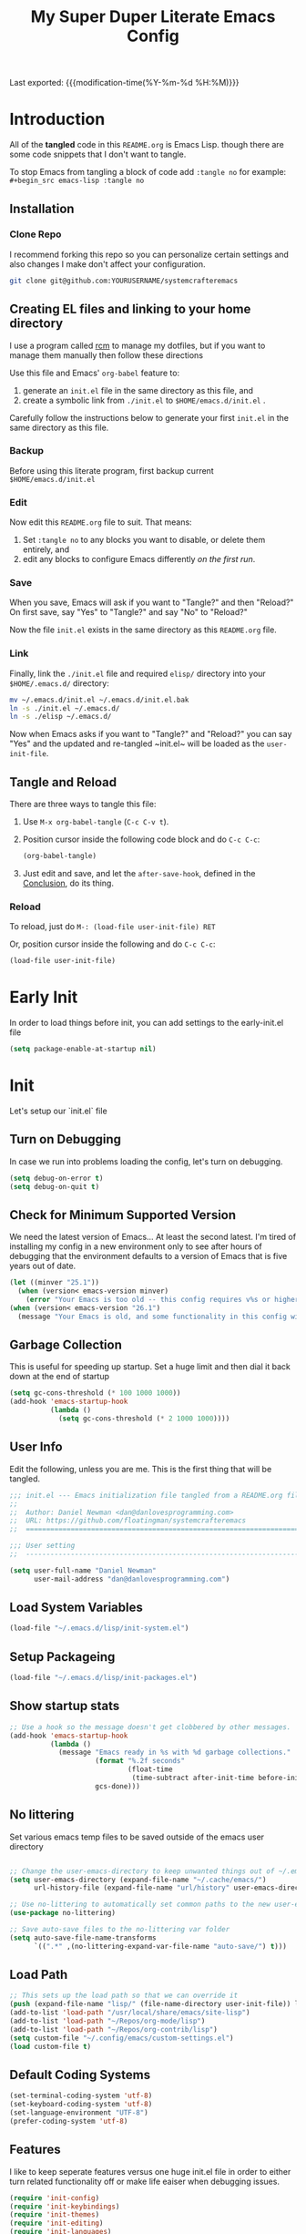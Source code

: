 #+TITLE: My Super Duper Literate Emacs Config
#+STARTUP: overview hidestars
#+PROPERTY: header-args :results silent  :mkdirp yes
#+OPTIONS: toc:nil h:4

Last exported: {{{modification-time(%Y-%m-%d %H:%M)}}}

#+TOC: headlines 4

* Introduction
:PROPERTIES:
:header-args: :tangle no
:END:

All of the *tangled* code in this ~README.org~ is Emacs Lisp. though there are some code snippets that I don't want to tangle.

To stop Emacs from tangling a block of code add ~:tangle no~ for example: ~#+begin_src emacs-lisp :tangle no~

** Installation
*** Clone Repo
I recommend forking this repo so you can personalize certain settings and also changes I make don't affect your configuration.

#+begin_src sh :tangle no
git clone git@github.com:YOURUSERNAME/systemcrafteremacs
#+end_src

** Creating EL files and linking to your home directory

I use a program called [[https://thoughtbot.com/blog/rcm-for-rc-files-in-dotfiles-repos][rcm]] to manage my dotfiles, but if you want to manage them manually then follow these directions

Use this file and Emacs' ~org-babel~ feature to:

1. generate an ~init.el~ file in the same directory as this file, and
2. create a symbolic link from ~./init.el~ to ~$HOME/emacs.d/init.el~ .

Carefully follow the instructions below to generate your first ~init.el~ in the same directory as this file.

*** Backup

Before using this literate program, first backup current ~$HOME/emacs.d/init.el~

*** Edit
Now edit this ~README.org~ file to suit. That means:

1. Set ~:tangle no~ to any blocks you want to disable, or delete them entirely, and
2. edit any blocks to configure Emacs differently /on the first run/.

*** Save

When you save, Emacs will ask if you want to "Tangle?" and then "Reload?" On first save, say "Yes" to "Tangle?" and say "No" to "Reload?"

Now the file ~init.el~ exists in the same directory as this ~README.org~ file.

*** Link

Finally, link the ~./init.el~ file and required ~elisp/~ directory into your ~$HOME/.emacs.d/~ directory:

#+begin_src bash :tangle no
  mv ~/.emacs.d/init.el ~/.emacs.d/init.el.bak
  ln -s ./init.el ~/.emacs.d/
  ln -s ./elisp ~/.emacs.d/
#+end_src

Now when Emacs asks if you want to "Tangle?" and "Reload?" you can say "Yes" and the updated and re-tangled  ~init.el~ will be loaded as the ~user-init-file~.

** Tangle and Reload

There are three ways to tangle this file:

1. Use ~M-x org-babel-tangle~ (~C-c C-v t~).

2. Position cursor inside the following code block and do ~C-c C-c~:

    #+begin_src emacs-lisp :tangle no
      (org-babel-tangle)
    #+end_src

3. Just edit and save, and let the ~after-save-hook~, defined in the [[#conclusion][Conclusion]], do its thing.

*** Reload

To reload, just do ~M-: (load-file user-init-file) RET~

Or, position cursor inside the following and do ~C-c C-c~:

#+begin_src emacs-lisp :tangle no
  (load-file user-init-file)
#+end_src

* Early Init
:PROPERTIES:
:header-args: :tangle early-init.el
:END:
In order to load things before init, you can add settings to the early-init.el file
#+begin_src emacs-lisp
  (setq package-enable-at-startup nil)
#+end_src
* Init
:PROPERTIES:
:header-args: :tangle init.el
:END:
Let's setup our `init.el` file
** Turn on Debugging
In case we run into problems loading the config, let's turn on debugging.
#+BEGIN_SRC emacs-lisp
  (setq debug-on-error t)
  (setq debug-on-quit t)
#+END_SRC
** Check for Minimum Supported Version
We need the latest version of Emacs... At least the second latest.
I'm tired of installing my config in a new environment only to see after hours of debugging that the environment defaults to a version of Emacs that is five years out of date.
#+BEGIN_SRC emacs-lisp
  (let ((minver "25.1"))
    (when (version< emacs-version minver)
      (error "Your Emacs is too old -- this config requires v%s or higher" minver)))
  (when (version< emacs-version "26.1")
    (message "Your Emacs is old, and some functionality in this config will be disabled. Please upgrade if possible."))
#+END_SRC
** Garbage Collection
This is useful for speeding up startup. Set a huge limit and then dial it back down at the end of startup
#+begin_src emacs-lisp
  (setq gc-cons-threshold (* 100 1000 1000))
  (add-hook 'emacs-startup-hook
            (lambda ()
              (setq gc-cons-threshold (* 2 1000 1000))))
#+end_src

** User Info
Edit the following, unless you are me. This is the first thing that will be tangled.

#+begin_src emacs-lisp
  ;;; init.el --- Emacs initialization file tangled from a README.org file
  ;;
  ;;  Author: Daniel Newman <dan@danlovesprogramming.com>
  ;;  URL: https://github.com/floatingman/systemcrafteremacs
  ;;  ============================================================================

  ;;; User setting
  ;;  ----------------------------------------------------------------------------

  (setq user-full-name "Daniel Newman"
        user-mail-address "dan@danlovesprogramming.com")
#+end_src
** Load System Variables
   #+BEGIN_SRC emacs-lisp
     (load-file "~/.emacs.d/lisp/init-system.el")
   #+END_SRC
** Setup Packageing
#+BEGIN_SRC emacs-lisp
  (load-file "~/.emacs.d/lisp/init-packages.el")
#+END_SRC

** Show startup stats
#+begin_src emacs-lisp
;; Use a hook so the message doesn't get clobbered by other messages.
(add-hook 'emacs-startup-hook
          (lambda ()
            (message "Emacs ready in %s with %d garbage collections."
                     (format "%.2f seconds"
                             (float-time
                              (time-subtract after-init-time before-init-time)))
                     gcs-done)))
#+end_src

** No littering
Set various emacs temp files to be saved outside of the emacs user directory
#+BEGIN_SRC emacs-lisp

  ;; Change the user-emacs-directory to keep unwanted things out of ~/.emacs.d
  (setq user-emacs-directory (expand-file-name "~/.cache/emacs/")
        url-history-file (expand-file-name "url/history" user-emacs-directory))

  ;; Use no-littering to automatically set common paths to the new user-emacs-directory
  (use-package no-littering)

  ;; Save auto-save files to the no-littering var folder
  (setq auto-save-file-name-transforms
        `((".*" ,(no-littering-expand-var-file-name "auto-save/") t)))
#+END_SRC

** Load Path
#+begin_src emacs-lisp
  ;; This sets up the load path so that we can override it
  (push (expand-file-name "lisp/" (file-name-directory user-init-file)) load-path)
  (add-to-list 'load-path "/usr/local/share/emacs/site-lisp")
  (add-to-list 'load-path "~/Repos/org-mode/lisp")
  (add-to-list 'load-path "~/Repos/org-contrib/lisp")
  (setq custom-file "~/.config/emacs/custom-settings.el")
  (load custom-file t)
#+end_src

** Default Coding Systems
#+begin_src emacs-lisp
  (set-terminal-coding-system 'utf-8)
  (set-keyboard-coding-system 'utf-8)
  (set-language-environment "UTF-8")
  (prefer-coding-system 'utf-8)
#+end_src

** Features

I like to keep seperate features versus one huge init.el file in order
to either turn related functionality off or make life eaiser when
debugging issues.

#+begin_src emacs-lisp
  (require 'init-config)
  (require 'init-keybindings)
  (require 'init-themes)
  (require 'init-editing)
  (require 'init-languages)
  (require 'init-completion)
  (require 'init-projects)
  (require 'init-shell)
  (require 'init-vc)
  (require 'init-dired)
  (require 'init-org)
  (require 'init-misc-packages)
#+end_src

** Turn off debugging
#+BEGIN_SRC emacs-lisp
  (setq debug-on-error nil)
  (setq debug-on-quit nil)
#+END_SRC
* System Info
:PROPERTIES:
:header-args: :tangle lisp/init-system.el
:END:
** System variables
#+begin_src emacs-lisp
(defvar my-laptop-p (equal (system-name) "sunstreaker"))
(defvar my-server-p (and (equal (system-name) "localhost") (equal user-login-name "dnewman")))
(defvar my-phone-p (not (null (getenv "ANDROID_ROOT")))
  "If non-nil, GNU Emacs is running on Termux.")
(when my-phone-p (setq gnutls-algorithm-priority "NORMAL:-VERS-TLS1.3"))
(global-auto-revert-mode)  ; simplifies syncing
#+end_src
** Provide init-system
#+begin_src emacs-lisp
(provide 'init-system)
#+end_src

* Package Mangagment
:PROPERTIES:
:header-args: :tangle lisp/init-packages.el
:END:
** Straight
Straight is a neat package manager that let's you install emacs libraries straight from git repos and it intergrates well with use-package
#+begin_src emacs-lisp
  (defvar bootstrap-version)
  (let ((bootstrap-file
         (expand-file-name "straight/repos/straight.el/bootstrap.el" user-emacs-directory))
        (bootstrap-version 5))
    (unless (file-exists-p bootstrap-file)
      (with-current-buffer
          (url-retrieve-synchronously
           "https://raw.githubusercontent.com/raxod502/straight.el/develop/install.el"
           'silent 'inhibit-cookies)
        (goto-char (point-max))
        (eval-print-last-sexp)))
    (load bootstrap-file nil 'nomessage))
#+end_src
** Use-package
Always install use-package, so we can install packages using it
#+begin_src emacs-lisp
  (straight-use-package 'use-package)
  (setq straight-use-package-by-default t)
#+end_src
** Provide init-packages
#+begin_src emacs-lisp
(provide 'init-packages)
#+end_src

* General Configuration
:PROPERTIES:
:header-args: :tangle lisp/init-config.el
:END:
** Temp files
#+begin_src emacs-lisp
(setq user-emacs-directory
      (expand-file-name "emacs/" (or (getenv "XDG_CACHE_HOME") "~/.cache/")))
#+end_src

** Save often
Disk space is cheap. Save lots.
#+BEGIN_SRC emacs-lisp
  (setq delete-old-versions -1)
  (setq version-control t)
  (setq vc-make-backup-files t)
#+END_SRC

** Whitespace
Display whitespace for different coding modes
#+begin_src emacs-lisp
(require 'whitespace)
(add-hook 'prog-mode-hook #'whitespace-mode)
(add-hook 'conf-mode-hook #'whitespace-mode)
#+end_src

** History
From http://www.wisdomandwonder.com/wp-content/uploads/2014/03/C3F.html:
#+BEGIN_SRC emacs-lisp
  (use-package savehist
    :config
    (setq savehist-additional-variables
          '(kill-ring
            mark-ring
            global-mark-ring
            search-ring
            regexp-search-ring
            extended-command-history))
    (savehist-mode 1))
#+END_SRC
** Save Place in File
When re-opening a file resume from the last place you were editing
#+BEGIN_SRC emacs-lisp
  (use-package saveplace
    :config (setq-default save-place t))
#+END_SRC
** Configuration Files
*** Helpers
Here are some functions that will take you to certain headings of an org-file
#+BEGIN_SRC emacs-lisp
  (defun dw/org-file-jump-to-heading (org-file heading-title)
    (interactive)
    (find-file (expand-file-name org-file))
    (goto-char (point-min))
    (search-forward (concat "* " heading-title))
    (org-overview)
    (org-reveal)
    (org-show-subtree)
    (forward-line))

  (defun dw/org-file-show-headings (org-file)
    (interactive)
    (find-file (expand-file-name org-file))
    (counsel-org-goto)
    (org-overview)
    (org-reveal)
    (org-show-subtree)
    (forward-line))
#+END_SRC

** Recent Files
#+BEGIN_SRC emacs-lisp
  (use-package recentf
    :config
    ;;(setq recentf-save-file (expand-file-name "~/.recentf"))
    (recentf-mode 1))
#+END_SRC
** Emacs Server
Starting Emacs with =--daemon= starts a server that emacsclient can attach to, however this doesn't apply a theme. This snippet solves that problem
#+BEGIN_SRC emacs-lisp
  (add-hook 'after-make-frame-functions
            (lambda (frame)
              (select-frame frame)
              (my-setup-color-theme)))
#+END_SRC
** General settings
#+BEGIN_SRC emacs-lisp
  (defvar my-todo "~/.emacs.d/README.org")

  (setq
   inhibit-startup-message t              ;no annoying starup screen
   require-final-newline t                ;auto add newline at the end of file
   column-number-mode t                   ;show the column number
   default-major-mode 'text-mode          ;use text mode per default
   mouse-yank-at-point t                  ;middle click with the mouse yanks at point
   history-length 250                     ;default is 30
   locale-coding-system 'utf-8            ;utf-8 is default
   tab-always-indent 'complete            ;try to complete before identing
   confirm-nonexistent-file-or-buffer nil ;don't ask to create a buffer
   vc-follow-symlinks t                   ;follow symlinks automatically
   recentf-max-saved-items 5000           ;save up to 5000 recent files
   eval-expression-print-length nil       ;do not truncate printed expressions
   eval-expression-print-level nil        ;print nested expressions
   kill-ring-max 5000                     ;truncate kill ring after 5000 entries
   mark-ring-max 5000                     ;truncate mark ring after 5000 entries
   mouse-wheel-scroll-amount '(1 ((shift) . 5) ((control))) ;make mouse scrolling smooth
   indicate-buffer-boundaries 'left       ;fringe markers (on the left side)
   enable-recursive-minibuffers t         ;whatever...
   show-paren-delay 0                     ;show the paren immediately
   load-prefer-newer t                    ;prefer newer .el instead of the .elc
   split-height-threshold 140             ;more readily split horziontally
   split-width-threshold 140              ;split horizontally only if less than 160 columns
   switch-to-buffer-preserve-window-point t ;this allows operating on the same buffer in diff. positions
   initial-buffer-choice my-todo)

  ;; disable full `yes' or `no' answers, `y' and `n' suffices
  (defalias 'yes-or-no-p 'y-or-n-p)
#+END_SRC
** Auto Revert buffer
When file is changed on disk, reflect the changes in the buffer
#+BEGIN_SRC emacs-lisp
  (use-package autorevert
    :diminish auto-revert-mode
    :config
    ;; auto revert buffers when changed on disk
    (global-auto-revert-mode 1))
#+END_SRC
** Provide init-config
#+begin_src emacs-lisp
  (provide 'init-config)
#+end_src
* Editing
:PROPERTIES:
:header-args: :tangle lisp/init-editing.el
:END:
** Indention
#+BEGIN_SRC emacs-lisp
   (setq-default
     tab-width 4
     indent-tabs-mode nil                   ;use spaces instead of tabs
     c-basic-offset 4                       ;"tab" with in c-related modes
     c-hungry-delete-key t)                 ;delete more than one space
#+END_SRC
** Undo
#+BEGIN_SRC emacs-lisp
  (use-package undo-tree
    :config
    ;; Always have it on
    (global-undo-tree-mode)

    ;; Each node in the undo tree should have a timestamp.
    (setq undo-tree-visualizer-timestamps t)

    ;; Show a diff window displaying changes between undo nodes.
    (setq undo-tree-visualizer-diff t))
#+END_SRC
** Show Matching Parenthesis
#+BEGIN_SRC emacs-lisp
  (use-package paren
    :config
    ;;visualize ( and )
    (show-paren-mode t))
#+END_SRC
** Generic Programming Defaults
#+BEGIN_SRC emacs-lisp
  (use-package prog-mode
    :straight nil
    :config
    (defun my-prog-mode-hook ()
      (setq show-trailing-whitespace 1)
      (prettify-symbols-mode 1))
    :hook (prog-mode . my-prog-mode-hook))
#+END_SRC
** Searching
*** Anzu
Anzu mode shows the number of search hits in the modeline
#+BEGIN_SRC emacs-lisp
  (use-package anzu
    :defer t
    :bind ("M-%" . anzu-query-replace-regexp)
    :config
    (progn
      (use-package thingatpt)
      (setq anzu-mode-lighter ""
            ;; spaceline already takes care of this
            anzu-cons-mode-line-p nil)
      (set-face-attribute 'anzu-mode-line nil :foreground "yellow")))

  (add-hook 'prog-mode-hook #'anzu-mode)
  (add-hook 'org-mode-hook #'anzu-mode)
#+END_SRC
** Darkroom
#+BEGIN_SRC emacs-lisp
  (use-package darkroom
    :bind ("S-<f11>" . darkroom-tentative-mode)
    :custom
    (darkroom-text-scale-increase 3)
    (darkroom-margins-if-failed-guess 0.1))
#+END_SRC

** Text Scale
#+BEGIN_SRC emacs-lisp
  (use-package default-text-scale)
#+END_SRC
** Multiple Cursors
Multiple Cursors lits you edit multiple lines at the same time. Very helpful when changing a lot of similar lines
#+BEGIN_SRC emacs-lisp
(use-package multiple-cursors
  :ensure t
  :bind (("C-S-c C-S-c" . mc/edit-lines)
         ("C->" . mc/mark-next-like-this)
         ("C-<" . mc/mark-previous-like-this)
         ("C-c C-<" . mc/mark-all-like-this)))
#+END_SRC
** Provide init-editing
#+BEGIN_SRC emacs-lisp
  (provide 'init-editing)
#+END_SRC
* Evil mode
:PROPERTIES:
:header-args: :tangle lisp/init-evil.el
:END:
I really like the navigating through code in Vim, now I can do that in Emacs
Some tips can be found here:

- https://github.com/noctuid/evil-guide
- https://nathantypanski.com/blog/2014-08-03-a-vim-like-emacs-config.html

#+begin_src emacs-lisp
      (use-package  evil
        :init
        ;; Pre-load configuration
        (setq evil-want-integration t)
        (setq evil-want-keybinding nil)
        (setq evil-want-C-u-scroll t)
        (setq evil-want-C-i-jump nil)
        (setq evil-respect-visual-line-mode t)
        (setq evil-undo-system 'undo-tree)
        :config
        ;; Activate the Evil
        (evil-mode 1)

        ;; Set Emacs state modes
        (dolist (mode '(custom-mode
                        eshell-mode
                        git-rebase-mode
                        erc-mode
                        circe-server-mode
                        circe-chat-mode
                        circe-query-mode
                        sauron-mode
                        term-mode))
          (add-to-list 'evil-emacs-state-modes mode))

        (define-key evil-insert-state-map (kbd "C-g") 'evil-normal-state)
        (define-key evil-insert-state-map (kbd "C-h") 'evil-delete-backward-char-and-join)

        ;; Use visual line motions even outside of visual-line-mode buffers
        (evil-global-set-key 'motion "j" 'evil-next-visual-line)
        (evil-global-set-key 'motion "k" 'evil-previous-visual-line)

        (evil-set-initial-state 'messages-buffer-mode 'normal)
        (evil-set-initial-state 'dashboard-mode 'normal))
#+end_src
** Simplify Leader Bindings (general.el)

[[https://github.com/noctuid/general.el][general.el]] is a fantastic library for defining prefixed keybindings, especially
in conjunction with Evil modes.

#+begin_src emacs-lisp

  (use-package general
    :init
    (general-evil-setup t)
    :config
    (general-create-definer dn/leader-key-def
      :keymaps '(normal insert visual emacs)
      :prefix "SPC"
      :global-prefix "C-SPC")

    (general-create-definer dn/ctrl-c-keys
      :prefix "C-c"))

#+end_src
** Provide init-evil
#+begin_src emacs-lisp
(provide 'init-evil)
#+end_src
* Themes
:PROPERTIES:
:header-args: :tangle lisp/init-themes.el
:END:
** UI
Tool bars are so last year
#+BEGIN_SRC emacs-lisp
  (blink-cursor-mode -1)       ;no cursor blinking
  (menu-bar-mode -1)           ;no menu, you can toggle it with C-c m
  (tool-bar-mode -1)
  (scroll-bar-mode -1)
#+END_SRC
** Theme
#+BEGIN_SRC emacs-lisp
  (defun my-setup-color-theme ()
    (interactive)
    (when (display-graphic-p)
      (modus-themes-load-vivendi)))
  (use-package modus-themes :config (my-setup-color-theme))
  ;;(use-package solarized-theme
  ;;  :config (load-theme 'solarized-light t))
#+END_SRC
** Fonts
#+begin_src emacs-lisp
  ;;(setq my/frame-font-name "New Heterodox Mono")
  ;;(setq my/frame-font-name "Iosevka")
  (setq my/frame-font-name "JetBrains Mono")
  ;;(setq my/frame-font-name "fixed")

  (defun my/fontify-frame (frame)
    (interactive)
    (if window-system
        (progn
          (if (> (x-display-pixel-width) 3000)
              (set-frame-font (format "%s 10" my/frame-font-name) nil t) ;; HiDPI but setting Xresources properly
            (if (> (x-display-pixel-width) 2600)
                (set-frame-font (format "%s 15" my/frame-font-name) nil t) ;; HIDPI
              (set-frame-font (format "%s 12" my/frame-font-name) nil t))))))

  ;; Fontify current frame
  (my/fontify-frame nil)

  ;; Fontify any future frames
  (push 'my/fontify-frame after-make-frame-functions)
#+end_src
** Load Ligatures
#+begin_src emacs-lisp
  (load "~/.emacs.d/setup-ligatures.el")
#+end_src
** Mode lines
*** Enable Mode Diminishing
#+begin_src emacs-lisp
(use-package diminish)
#+end_src
*** Doom modeline
#+begin_src emacs-lisp
(use-package doom-modeline
  :hook (after-init . doom-modeline-mode))
#+end_src
** Icons
#+begin_src emacs-lisp
;; icons for major modes
(use-package all-the-icons
  :demand)
#+end_src
** Provide init-themes
#+begin_src emacs-lisp
  (provide 'init-themes)
#+end_src
* Completion
:PROPERTIES:
:header-args: :tangle lisp/init-completion.el
:END:
** Company mode
#+BEGIN_SRC emacs-lisp
  (use-package company
    :diminish

    :init
    (setq company-idle-delay 0.3)
    (setq company-tooltip-limit 20)
    (setq company-minimum-prefix-length 2)

    :config
    (setq tab-always-indent 'complete)
    (defvar completion-at-point-functions-saved nil)

    (defun company-indent-for-tab-command (&optional arg)
      (interactive "P")
      (let ((completion-at-point-functions-saved completion-at-point-functions)
            (completion-at-point-functions '(company-complete-common-wrapper)))
        (indent-for-tab-command arg)))

    (defun company-complete-common-wrapper ()
      (let ((completion-at-point-functions completion-at-point-functions-saved))
        (company-complete-common)))
    ;; ----------------------------------------------------------------------------

    (global-company-mode 1)
    (add-to-list 'company-backends 'company-dabbrev t)
    (add-to-list 'company-backends 'company-ispell t)
    (add-to-list 'company-backends 'company-files t)
    (add-to-list 'company-begin-commands 'outshine-self-insert-command)
    (setq company-backends (remove 'company-ropemacs company-backends))

    (defun my-company-elisp-setup ()
      (set (make-local-variable 'company-backends)
           '((company-capf :with company-dabbrev-code))))

    ;; Usage based completion sorting
    (use-package company-statistics
      :hook ((emacs-lisp-mode lisp-interaction-mode) . my-company-elisp-setup)
      :config (company-statistics-mode)))

  ;;;; company-anaconda
  ;; Anaconda backend for company-mode
  (use-package company-anaconda
    :config (add-to-list 'company-backends 'company-anaconda))

  ;;;; company-dict
  ;; A backend that emulates ac-source-dictionary
  (use-package company-dict
    :config (add-to-list 'company-backends 'company-dict))

  ;;;; company-quickhelp
  ;; Popup documentation for completion candidates
  (use-package company-quickhelp
    :init
    (setq company-quickhelp-use-propertized-text t)
    (setq company-quickhelp-delay 1)
    :config (company-quickhelp-mode 1))

  ;;;; company-web
  ;; Company version of ac-html, complete for web,html,emmet,jade,slim modes
  (use-package company-web
    :config
    (defun my-company-web ()
      (set (make-local-variable 'company-backends) '(company-web-html))
      (company-mode t))
    :hook (web-mode . my-company-web))
#+END_SRC
** Helm
Helm is a neat completion engine
#+BEGIN_SRC emacs-lisp
  (use-package helm
    :diminish helm-mode
    :if my-laptop-p
    :config
    (progn
      (require 'helm-config)
      (require 'helm-for-files)
      (setq helm-candidate-number-limit 100)
      (setq helm-completing-read-handlers-alist
            '((describe-function)
              (consult-bookmark)
              (org-refile-get-location)
              (consult-outline)
              (consult-line)
              (org-olpath-completing-read)
              (consult-mark)
              (org-refile)
              (consult-multi-occur)
              (describe-variable)
              (execute-extended-command)
              (consult-yank)))
      ;; From https://gist.github.com/antifuchs/9238468
      (setq helm-idle-delay 0.0 ; update fast sources immediately (doesn't).
            helm-input-idle-delay 0.01  ; this actually updates things
                                          ; reeeelatively quickly.
            helm-yas-display-key-on-candidate t
            helm-quick-update t
            helm-M-x-requires-pattern nil
            helm-ff-skip-boring-files t))
    (defadvice helm-files-insert-as-org-links (around sacha activate)
      (insert (mapconcat (lambda (candidate)
                           (org-link-make-string candidate))
                         (helm-marked-candidates)
                         "\n")))
    :bind (("C-c h" . helm-mini)
           ("C-h a" . helm-apropos)
           ("C-x C-b" . helm-buffers-list)
           ("C-x c o" . helm-occur)
           ("C-x c s" . helm-swoop)
           ("C-x c y" . helm-yas-complete)
           ("C-x c Y" . helm-yas-create-snippet-on-region)
           ("C-x c SPC" . helm-all-mark-rings)))
#+END_SRC
** Provide init-completion
#+BEGIN_SRC emacs-lisp
  (provide 'init-completion)
#+END_SRC

* Languages
:PROPERTIES:
:header-args: :tangle lisp/init-languages.el
:END:
** LSP
LSP mode helps with completions when coding
*** Initial Config
#+BEGIN_SRC emacs-lisp
  (use-package lsp-mode
    :init
    ;; set prefix for lsp-command-keymap (few alternatives - "C-l", "C-c l")
    (setq lsp-keymap-prefix "C-c l")
    :hook (;; replace XXX-mode with concrete major-mode(e. g. python-mode)
           (python-mode . lsp)
           ;; if you want which-key integration
           (lsp-mode . lsp-enable-which-key-integration))
    :commands lsp)
#+END_SRC
*** LSP UI
#+BEGIN_SRC emacs-lisp
  (use-package lsp-ui :commands lsp-ui-mode)
#+END_SRC
*** LSP Helm
#+BEGIN_SRC emacs-lisp
  (use-package helm-lsp :commands helm-lsp-workspace-symbol)
#+END_SRC
*** LSP Treemacs
#+BEGIN_SRC emacs-lisp
  (use-package lsp-treemacs :commands lsp-treemacs-errors-list)
#+END_SRC
*** LSP Dap-mode
#+BEGIN_SRC emacs-lisp
  (use-package dap-mode)
  ;; (use-package dap-LANGUAGE) to load the dap adapter for your language
#+END_SRC
** Provide init-languages
#+BEGIN_SRC emacs-lisp
  (provide 'init-languages)
#+END_SRC
* Projects
:PROPERTIES:
:header-args: :tangle lisp/init-projects.el
:END:
** COMMENT Projectile
#+begin_src emacs-lisp
  (defun dw/switch-project-action ()
    "Switch to a workspace with the project name and start `magit-status'."
    ;; TODO: Switch to EXWM workspace 1?
    (persp-switch (projectile-project-name))
    (magit-status))

  (use-package projectile
    :init (projectile-global-mode)
    :bind-keymap (("C-c p" . projectile-command-map))
    :config
    (when (file-directory-p "~/Repos")
      (setq projectile-project-search-path '("~/Repos")))
    (setq projectile-switch-project-action #'dw/switch-project-action)
    :bind ("C-M-p" . projectile-find-file)
    ;; (dn/leader-key-def
    ;;   "pf"  'projectile-find-file
    ;;   "ps"  'projectile-switch-project
    ;;   "pF"  'consult-ripgrep
    ;;   "pp"  'projectile-find-file
    ;;   "pc"  'projectile-compile-project
    ;;   "pd"  'projectile-dired))
#+end_src
** Provide init-projects
#+begin_src emacs-lisp
(provide 'init-projects)
#+end_src

* Shell
:PROPERTIES:
:header-args: :tangle lisp/init-shell.el :mkdirp yes
:END:
** Shell Switcher
#+BEGIN_SRC emacs-lisp
  (use-package shell-switcher
    :demand
    :config (shell-switcher-mode 1))
#+END_SRC
** Provide init-shell
#+BEGIN_SRC emacs-lisp
  (provide 'init-shell)
#+END_SRC

* Version Control
:PROPERTIES:
:header-args: :tangle lisp/init-vc.el :mkdirp yes
:END:
** Magit
#+BEGIN_SRC emacs-lisp
  (use-package magit
    :demand
    :diminish magit-wip-after-apply-mode
    :init
    (setq magit-no-confirm '(stage-all-changes))
    (setq magit-push-always-verify nil)
    (setq git-commit-finish-query-functions nil)
    (setq magit-save-some-buffers nil) ;don't ask to save buffers
    (setq magit-set-upstream-on-push t) ;ask to set upstream
    (setq magit-diff-refine-hunk 'all) ;show word-based diff for all hunks
    (setq magit-default-tracking-name-function
          'magit-default-tracking-name-branch-only) ;don't track with origin-*

    :config
    (setq magit-wip-after-save-mode 1)
    (setq magit-wip-after-apply-mode 1)
    ;; Emacs Minor mode to automatically commit and push
    (use-package git-auto-commit-mode
      :commands (gac-commit gac)
      :config
      (defun gac ()
        (interactive)
        (gac-commit))))
#+END_SRC
** Highlight Uncommited Changes
#+BEGIN_SRC emacs-lisp
  (use-package diff-hl
    :demand
    :config
    (global-diff-hl-mode 1)
    (eval-after-load 'magit
      (add-hook 'magit-post-refresh-hook 'diff-hl-magit-post-refresh)))
#+END_SRC
** Provide init-vc
#+begin_src emacs-lisp
(provide 'init-vc)
#+end_src
* Dired
:PROPERTIES:
:header-args: :tangle lisp/init-dired.el :mkdirp yes
:END:
Various settings that make operating on the file system easier
** Dired setup
#+BEGIN_SRC emacs-lisp
  (use-package dired
    :straight nil
    :demand
    :init
    (defun my-find-name-dired (pattern)
      "Find files in `default-directory' using `rg' if available.
    PREFIX forces the use of `find'."
      (interactive "sFind-name (filename wildcard): ")
      (if (and (not current-prefix-arg) (executable-find "rg"))
          (let ((find-program (concat "rg -g " (shell-quote-argument pattern) " --files"))
                (find-ls-option (cons "" "-dilsb")))
            (find-dired default-directory ""))
        (find-dired
         default-directory
         (concat find-name-arg " " (shell-quote-argument pattern)))))

    (setq dired-auto-revert-buffer t)
    (setq dired-no-confirm
          '(byte-compile chgrp chmod chown copy delete load move symlink))
    (setq dired-deletion-confirmer (lambda (x) t))
    :bind (:map dired-mode-map ("`" . dired-toggle-read-only)))
    ;; Rename files editing their names in dired buffers
    (use-package wdired
      :init
      ;; allow changing of file permissions
      (setq wdired-allow-to-change-permissions t))
#+END_SRC

** Provide init-dired
#+BEGIN_SRC emacs-lisp
  (provide 'init-dired)
#+END_SRC
* Org-mode
:PROPERTIES:
:header-args: :tangle lisp/init-org.el :mkdirp yes
:END:

I have long used a config for org-mode I found at [[http://doc.norang.ca/org-mode.html][Organize Your Life
In Plain Text]] I've tried other configurations, but something about
this configuration is burned in my brain and I find it so easy to use.

** Getting Started

#+begin_src emacs-lisp
  (use-package org
    :load-path ("~/Repos/org-mode/lisp" "~/Repos/org-contrib/lisp")
    :config
    (require 'oc-basic)                   ; started needing this
    (unless (functionp 'org-link-make-string)
      (fset 'org-link-make-string 'org-make-link-string))
    )
#+end_src
** Org Modules
   #+BEGIN_SRC emacs-lisp
(setq org-modules '(org-habit
                    org-mouse
                    org-protocol
                    org-annotate-file
                    org-eval
                    org-expiry
                    org-interactive-query
                    org-collector
                    org-panel
                    org-screen
                    org-toc))
(eval-after-load 'org
  '(org-load-modules-maybe t))
;; Prepare stuff for org-export-backends
(setq org-export-backends '(org latex icalendar html ascii))
#+END_SRC

** Org Super Stars
#+begin_src emacs-lisp
  (use-package org-superstar
    :hook (org-mode . org-superstar-mode))
#+end_src

** Provide init-org
Lastly, lets create the provide the org-mode feature
#+begin_src emacs-lisp
(provide 'init-org)
#+end_src

* Keyboard and Keybindings
:PROPERTIES:
:header-args: :tangle lisp/init-keybindings.el
:END:

** Provide init-keybindings
#+BEGIN_SRC emacs-lisp
  (provide 'init-keybindings)
#+END_SRC

** Hydra mode
#+BEGIN_SRC emacs-lisp
      (use-package  hydra :commands defhydra)
      (use-package use-package-hydra)
      (use-package hydra-posframe
        :if my-laptop-p
        :straight (:host github :repo "Ladicle/hydra-posframe")
        :after hydra
        :hook
        (after-init . hydra-posframe-enable))
#+END_SRC

#+BEGIN_SRC emacs-lisp
(with-eval-after-load 'hydra
  (defhydra my-window-movement ()
    ("<left>" windmove-left)
    ("<right>" windmove-right)
    ("<down>" windmove-down)
    ("<up>" windmove-up)
    ("y" other-window "other")
    ("h" switch-window "switch-window")
    ("b" consult-buffer "buffer")
    ("f" find-file "file")
    ("F" find-file-other-window "other file")
    ("v" (progn (split-window-right) (windmove-right)))
    ("o" delete-other-windows :color blue)
    ("a" ace-window)
    ("s" ace-swap-window)
    ("d" delete-window "delete")
    ("D" ace-delete-window "ace delete")
    ("i" ace-maximize-window "maximize")
     ("q" nil)))
#+END_SRC

#+BEGIN_SRC emacs-lisp
(with-eval-after-load 'hydra
  (defhydra my-shortcuts (:exit t)
    ("j" my-helm-journal "Journal")
    ("C" my-resolve-orgzly-syncthing "Conflicts")
    ("n" my-capture-timestamped-note "Note")
    ("c" my-org-categorize-emacs-news/body "Categorize")
    ("d" my-emacs-news-check-duplicates "Dupe")
    ("s" save-buffer "Save")
    ("f" my-file-shortcuts/body "File shortcut")
    ("+" text-scale-increase "Increase")
    ("-" text-scale-decrease "Decrease")
    ("g" my-geeqie/body "Geeqie")
    ("r" my-record-ffmpeg-toggle-recording "Record screen")
    ("l" (my-toggle-or-create "*scratch*" (lambda () (switch-to-buffer (startup--get-buffer-create-scratch)))) "Lisp")
    ("e" eshell-toggle "Eshell")
    ("w" my-engine-mode-hydra/body "Search web")
    ("E" my-emacs-news/body "Emacs News"))
  (global-set-key (kbd "<f5>") #'my-shortcuts/body)
  (defhydra my-emacs-news (:exit t)
    "Emacs News"
    ("f" (find-file "~/sync/emacs-news/index.org") "News")
    ("C" (find-file "~/code/emacs-calendar/README.org") "Calendar")
    ("C" (find-file "/ssh:web:/var/www/emacslife.com/calendar/README.org" "Calendar on server"))
    ("d" my-emacs-news-check-duplicates "Dupe")
    ("c" my-org-categorize-emacs-news/body "Categorize")
    ("h" (my-org-update-link-description "HN") "Link HN")
    ("i" (my-org-update-link-description "Irreal") "Link Irreal")
    ("m" my-share-emacs-news "Mail")
    ("t" (browse-url "https://tweetdeck.twitter.com") "Twitter")))
#+END_SRC

#+BEGIN_SRC emacs-lisp
  (defun my-org-update-link-description (description)
    "Update the current link's DESCRIPTION."
    (interactive "MDescription: ")
    (let (link)
      (save-excursion
        (cond
         ((org-in-regexp org-link-bracket-re 1)
          (setq link (org-link-unescape (match-string-no-properties 1)))
          (delete-region (match-beginning 0) (match-end 0))
          (insert (org-link-make-string link description))
          (sit-for 0))
         ((or (org-in-regexp org-link-angle-re)
              (org-in-regexp org-link-plain-re))
          (setq link (org-unbracket-string "<" ">" (match-string 0)))
          (delete-region (match-beginning 0) (match-end 0))
          (insert (org-link-make-string link description))
          (sit-for 0))))))

  (defun my-org-insert-link ()
    (interactive)
    (when (org-in-regexp org-bracket-link-regexp 1)
      (goto-char (match-end 0))
      (insert "\n"))
    (call-interactively 'org-insert-link))
#+END_SRC

#+BEGIN_SRC emacs-lisp
      (defun my-switch-to-previous-buffer ()
        "Switch to previously open buffer.
            Repeated invocations toggle between the two most recently open buffers."
        (interactive)
        (switch-to-buffer (other-buffer (current-buffer) 1)))

      (defun my-org-check-agenda ()
        "Peek at agenda."
        (interactive)
        (cond
         ((derived-mode-p 'org-agenda-mode)
          (if (window-parent) (delete-window) (bury-buffer)))
         ((get-buffer "*Org Agenda*")
          (switch-to-buffer-other-window "*Org Agenda*"))
         (t (org-agenda nil "a"))))

      (defun my-goto-random-char ()
        (interactive)
        (goto-char (random (point-max))))

#+END_SRC

From https://github.com/abo-abo/hydra/wiki/Nesting-Hydras :
#+BEGIN_SRC emacs-lisp
(defvar hydra-stack nil)

(defun my-hydra-push (expr)
  (push `(lambda () ,expr) hydra-stack))

(defun my-hydra-pop ()
  (interactive)
  (let ((x (pop hydra-stack)))
    (when x (funcall x))))

(defun my-hydra-go-and-push (expr)
  (push hydra-curr-body-fn hydra-stack)
  (prin1 hydra-stack)
  (funcall expr))

;; example (progn (hydra-b/body) (hydra-push '(hydra-a/body)))
;; or   ("q" hydra-pop "exit")
#+END_SRC

#+begin_src emacs-lisp 
(defun my-hydra-format-head (h)
  (let ((key-binding (elt h 0))
        (hint (elt h 2))
        (cmd (and (elt h 1) (prin1-to-string (elt h 1)))))
    (if cmd
        (format "%s (%s) - %s" hint key-binding cmd)
      (format "%s (%s)" hint key-binding))))

(defun my-hydra-heads-to-candidates (base)
  (mapcar (lambda (h)
            (cons (my-hydra-format-head h) (hydra--head-name h base)))
          (symbol-value (intern (concat (symbol-name base) "/heads")))))

(defun my-hydra-execute-extended (&optional prefixarg hydra-base)
  (interactive (list current-prefix-arg nil))
  (hydra-keyboard-quit)
  (let* ((candidates (my-hydra-heads-to-candidates
                      (or hydra-base
                          (intern
                           (replace-regexp-in-string "/body$" ""
                                                     (symbol-name hydra-curr-body-fn))))))
         (command-name (completing-read "Cmd: " candidates))
         (bind (assoc-default command-name candidates 'string=)))
    (cond
     ((null bind) nil)
     ((hydra--callablep bind) (call-interactively bind)))))
   #+end_src

   This is how I add it to all my hydras:

   #+begin_src emacs-lisp
(with-eval-after-load 'hydra
  (define-key hydra-base-map (kbd "<tab>") #'my-hydra-execute-extended))
   #+end_src

** Key Chords
Key Chords are a way to run emacs functions by rapidly pressing two key combinations sequentuly
Some code from http://emacsredux.com/blog/2013/04/28/switch-to-previous-buffer/
#+BEGIN_SRC emacs-lisp
(defun my-key-chord-define (keymap keys command)
  "Define in KEYMAP, a key-chord of two keys in KEYS starting a COMMAND.
      \nKEYS can be a string or a vector of two elements. Currently only elements
      that corresponds to ascii codes in the range 32 to 126 can be used.
      \nCOMMAND can be an interactive function, a string, or nil.
      If COMMAND is nil, the key-chord is removed.

      MODIFICATION: Do not define the transposed key chord.
      "
  (if (/= 2 (length keys))
      (error "Key-chord keys must have two elements"))
  ;; Exotic chars in a string are >255 but define-key wants 128..255 for those
  (let ((key1 (logand 255 (aref keys 0)))
        (key2 (logand 255 (aref keys 1))))
    (define-key keymap (vector 'key-chord key1 key2) command)))
(fset 'key-chord-define 'my-key-chord-define)

#+END_SRC

Now let's set up the actual keychords.

#+BEGIN_SRC emacs-lisp
(use-package key-chord
  :if my-laptop-p
  :hydra (my-key-chord-commands
          ()
          "Main"
          ("k" kill-sexp)
          ("h" my-org-jump :color blue)
          ("x" my-org-finish-previous-task-and-clock-in-new-one "Finish and clock in" :color blue)
          ("b" helm-buffers-list :color blue)
          ("f" find-file :color blue)
          ("a" my-org-check-agenda :color blue)
          ("c" (call-interactively 'org-capture) "capture" :color blue)
          ("t" (org-capture nil "T") "Capture task")
          ("." repeat)
          ("C-t" transpose-chars)
          ("o" my-org-off-my-computer :color blue)
          ("w" my-engine-mode-hydra/body "web" :exit t)
          ("m" imenu :color blue)
          ("i" my-capture-timestamped-note-with-screenshot :exit t)
          ("n" my-capture-timestamped-note "Timestamped note" :exit t)
          ("q" quantified-track :color blue)
          ("r" my-describe-random-interactive-function)
          ("l" org-insert-last-stored-link)
          ("L" my-org-insert-link))
  :init
  (setq key-chord-one-key-delay 0.16)
  (setq key-chord-two-keys-delay 0.002)
  (key-chord-define-global "uu" 'undo)
  (key-chord-define-global "jr" 'my-goto-random-char-hydra/my-goto-random-char)
  (key-chord-define-global "kk" 'kill-whole-line)
  (key-chord-define-global "et" 'my-stream-message)
  (key-chord-define-global "em" 'embark-act)
  (key-chord-define-global ".t" 'my-stream/body)
  (key-chord-define-global "jj" 'avy-goto-word-1)
  (key-chord-define-global "yy" 'my-window-movement/body)
  (key-chord-define-global "jw" 'switch-window)
  (key-chord-define-global "jl" 'avy-goto-line)
  (key-chord-define-global "j." 'join-lines/body)
  (key-chord-define-global "FF" 'find-file)
  (key-chord-define-global "qq" 'my-quantified-hydra/body)
  (key-chord-define-global "hh" 'my-key-chord-commands/body)
  (key-chord-define-global "xx" 'er/expand-region)
  (key-chord-define-global "  " 'my-insert-space-or-expand)
  (key-chord-define-global "vv" 'god-mode-all)
  (key-chord-define-global "JJ" 'my-switch-to-previous-buffer)
  (key-chord-mode 1)) ;; disable for now
#+END_SRC

Hmm, good point about =C-t= being more useful as a Hydra than as =transpose-char=. It turns out I actually do use =C-t= a fair bit, but I can always add it back as an option.

#+begin_src emacs-lisp
(bind-key "C-t" 'my-key-chord-commands/body)
#+end_src

** Which key
Show keybinding helpers
#+begin_src emacs-lisp
  (use-package which-key
    :diminish
    :custom
    (which-key-show-docstrings 'docstring-only)
    (which-key-max-discription-length nil)
    (which-key-side-window-max-height 0.75)
    :config
    (which-key-mode))
#+end_src

** Configuration Bindings
# #+begin_src emacs-lisp
#   (dn/leader-key-def
#     "fn" '((lambda () (interactive) (counsel-find-file "~/Notes/")) :which-key "notes")
#     "fd"  '(:ignore t :which-key "dotfiles")
#     "fde" '((lambda () (interactive) (find-file (expand-file-name "~/.dotfiles/emacs.d/README.org"))) :which-key "edit config")
#     "fdE" '((lambda () (interactive) (dw/org-file-show-headings "~/.dotfiles/emacs.d/README.org")) :which-key "edit config"))
# #+end_src

* Font Ligatures
:PROPERTIES:
:header-args: :tangle setup-ligatures.el
:END:
This is handy for displaying various charcters when coding
** Setup Ligatures
#+begin_src emacs-lisp
;; I use Spacemacs, so I put this in user-config
;; Note that the script above only generates the long list of pairs.
;; The surrounding code is stolen from the PragmataPro scripts floating around on Gist.

(setq prettify-symbols-unprettify-at-point 'right-edge)

(defun setup-iosevka-ligatures ()
  (setq prettify-symbols-alist
        (append prettify-symbols-alist '(

;; Double-ended hyphen arrows ----------------
("<->" . #Xe100)
("<-->" . #Xe101)
("<--->" . #Xe102)
("<---->" . #Xe103)
("<----->" . #Xe104)

;; Double-ended equals arrows ----------------
("<=>" . #Xe105)
("<==>" . #Xe106)
("<===>" . #Xe107)
("<====>" . #Xe108)
("<=====>" . #Xe109)

;; Double-ended asterisk operators ----------------
("<**>" . #Xe10a)
("<***>" . #Xe10b)
("<****>" . #Xe10c)
("<*****>" . #Xe10d)

;; HTML comments ----------------
("<!--" . #Xe10e)
("<!---" . #Xe10f)

;; Three-char ops with discards ----------------
("<$" . #Xe110)
("<$>" . #Xe111)
("$>" . #Xe112)
("<." . #Xe113)
("<.>" . #Xe114)
(".>" . #Xe115)
("<*" . #Xe116)
("<*>" . #Xe117)
("*>" . #Xe118)
("<\\" . #Xe119)
("<\\>" . #Xe11a)
("\\>" . #Xe11b)
("</" . #Xe11c)
("</>" . #Xe11d)
("/>" . #Xe11e)
("<\"" . #Xe11f)
("<\">" . #Xe120)
("\">" . #Xe121)
("<'" . #Xe122)
("<'>" . #Xe123)
("'>" . #Xe124)
("<^" . #Xe125)
("<^>" . #Xe126)
("^>" . #Xe127)
("<&" . #Xe128)
("<&>" . #Xe129)
("&>" . #Xe12a)
("<%" . #Xe12b)
("<%>" . #Xe12c)
("%>" . #Xe12d)
("<@" . #Xe12e)
("<@>" . #Xe12f)
("@>" . #Xe130)
("<#" . #Xe131)
("<#>" . #Xe132)
("#>" . #Xe133)
("<+" . #Xe134)
("<+>" . #Xe135)
("+>" . #Xe136)
("<-" . #Xe137)
("<->" . #Xe138)
("->" . #Xe139)
("<!" . #Xe13a)
("<!>" . #Xe13b)
("!>" . #Xe13c)
("<?" . #Xe13d)
("<?>" . #Xe13e)
("?>" . #Xe13f)
("<|" . #Xe140)
("<|>" . #Xe141)
("|>" . #Xe142)
("<:" . #Xe143)
("<:>" . #Xe144)
(":>" . #Xe145)

;; Colons ----------------
("::" . #Xe146)
(":::" . #Xe147)
("::::" . #Xe148)

;; Arrow-like operators ----------------
("->" . #Xe149)
("->-" . #Xe14a)
("->--" . #Xe14b)
("->>" . #Xe14c)
("->>-" . #Xe14d)
("->>--" . #Xe14e)
("->>>" . #Xe14f)
("->>>-" . #Xe150)
("->>>--" . #Xe151)
("-->" . #Xe152)
("-->-" . #Xe153)
("-->--" . #Xe154)
("-->>" . #Xe155)
("-->>-" . #Xe156)
("-->>--" . #Xe157)
("-->>>" . #Xe158)
("-->>>-" . #Xe159)
("-->>>--" . #Xe15a)
(">-" . #Xe15b)
(">--" . #Xe15c)
(">>-" . #Xe15d)
(">>--" . #Xe15e)
(">>>-" . #Xe15f)
(">>>--" . #Xe160)
("=>" . #Xe161)
("=>=" . #Xe162)
("=>==" . #Xe163)
("=>>" . #Xe164)
("=>>=" . #Xe165)
("=>>==" . #Xe166)
("=>>>" . #Xe167)
("=>>>=" . #Xe168)
("=>>>==" . #Xe169)
("==>" . #Xe16a)
("==>=" . #Xe16b)
("==>==" . #Xe16c)
("==>>" . #Xe16d)
("==>>=" . #Xe16e)
("==>>==" . #Xe16f)
("==>>>" . #Xe170)
("==>>>=" . #Xe171)
("==>>>==" . #Xe172)
(">=" . #Xe173)
(">==" . #Xe174)
(">>=" . #Xe175)
(">>==" . #Xe176)
(">>>=" . #Xe177)
(">>>==" . #Xe178)
("<-" . #Xe179)
("-<-" . #Xe17a)
("--<-" . #Xe17b)
("<<-" . #Xe17c)
("-<<-" . #Xe17d)
("--<<-" . #Xe17e)
("<<<-" . #Xe17f)
("-<<<-" . #Xe180)
("--<<<-" . #Xe181)
("<--" . #Xe182)
("-<--" . #Xe183)
("--<--" . #Xe184)
("<<--" . #Xe185)
("-<<--" . #Xe186)
("--<<--" . #Xe187)
("<<<--" . #Xe188)
("-<<<--" . #Xe189)
("--<<<--" . #Xe18a)
("-<" . #Xe18b)
("--<" . #Xe18c)
("-<<" . #Xe18d)
("--<<" . #Xe18e)
("-<<<" . #Xe18f)
("--<<<" . #Xe190)
("<=" . #Xe191)
("=<=" . #Xe192)
("==<=" . #Xe193)
("<<=" . #Xe194)
("=<<=" . #Xe195)
("==<<=" . #Xe196)
("<<<=" . #Xe197)
("=<<<=" . #Xe198)
("==<<<=" . #Xe199)
("<==" . #Xe19a)
("=<==" . #Xe19b)
("==<==" . #Xe19c)
("<<==" . #Xe19d)
("=<<==" . #Xe19e)
("==<<==" . #Xe19f)
("<<<==" . #Xe1a0)
("=<<<==" . #Xe1a1)
("==<<<==" . #Xe1a2)
("=<" . #Xe1a3)
("==<" . #Xe1a4)
("=<<" . #Xe1a5)
("==<<" . #Xe1a6)
("=<<<" . #Xe1a7)
("==<<<" . #Xe1a8)

;; Monadic operators ----------------
(">=>" . #Xe1a9)
(">->" . #Xe1aa)
(">-->" . #Xe1ab)
(">==>" . #Xe1ac)
("<=<" . #Xe1ad)
("<-<" . #Xe1ae)
("<--<" . #Xe1af)
("<==<" . #Xe1b0)

;; Composition operators ----------------
(">>" . #Xe1b1)
(">>>" . #Xe1b2)
("<<" . #Xe1b3)
("<<<" . #Xe1b4)

;; Lens operators ----------------
(":+" . #Xe1b5)
(":-" . #Xe1b6)
(":=" . #Xe1b7)
("+:" . #Xe1b8)
("-:" . #Xe1b9)
("=:" . #Xe1ba)
("=^" . #Xe1bb)
("=+" . #Xe1bc)
("=-" . #Xe1bd)
("=*" . #Xe1be)
("=/" . #Xe1bf)
("=%" . #Xe1c0)
("^=" . #Xe1c1)
("+=" . #Xe1c2)
("-=" . #Xe1c3)
("*=" . #Xe1c4)
("/=" . #Xe1c5)
("%=" . #Xe1c6)

;; Logical ----------------
("/\\" . #Xe1c7)
("\\/" . #Xe1c8)

;; Semigroup/monoid operators ----------------
("<>" . #Xe1c9)
("<+" . #Xe1ca)
("<+>" . #Xe1cb)
("+>" . #Xe1cc)
             ))))

  (defun refresh-pretty ()
    (prettify-symbols-mode -1)
    (prettify-symbols-mode +1))

  ;; Hooks for modes in which to install the Iosevka ligatures
  (mapc (lambda (hook)
          (add-hook hook (lambda () (setup-iosevka-ligatures) (refresh-pretty))))
        '(text-mode-hook
          prog-mode-hook))
  (global-prettify-symbols-mode +1)
#+end_src

* Misc Packages
:PROPERTIES:
:header-args: :tangle lisp/init-misc-packages.el
:END:
** Provide init-misc-packages
#+BEGIN_SRC emacs-lisp
  (provide 'init-misc-packages)
#+END_SRC
** Engine Mode
Engine mode is a need way to query various search engines from emacs
#+BEGIN_SRC emacs-lisp
  (use-package engine-mode
    :config
    (defengine mail
      "https://mail.google.com/mail/u/0/#search/%s"
      :keybinding "m")
    (defengine google
      "https://google.com/search?q=%s"
      :keybinding "g")
    (defengine duckduckgo
      "https://duckduckgo.com/?q=%s"
      :keybinding "d")
    (defengine emacswiki
      "https://google.com/search?q=site:emacswiki.org+%s"
      :keybinding "e")
    (defengine google-maps
      "http://maps.google.com/maps?q=%s"
      :docstring "Mappin' it up.")
    (defengine github
      "https://github.com/search?ref=simplesearch&q=%s")
    (defengine youtube
      "http://www.youtube.com/results?aq=f&oq=&search_query=%s")
    (engine-mode)
    :hydra
    (my-engine-mode-hydra
     (:color blue)
     "Engine mode"
     ("m" engine/search-mail "mail")
     ("g" engine/search-google "google")
     ("d" engine/search-duckduckgo "duckduckgo")
     ("h" engine/search-github "github")
     ("e" engine/search-emacswiki "emacswiki")))
#+END_SRC

** Eyebrowse
Eyebrowse is a mode that is basically used to save windows configurations and switch between them.
#+BEGIN_SRC emacs-lisp
  (use-package eyebrowse)
  (use-package eyebrowse-restore
    :straight (:host github :repo "FrostyX/eyebrowse-restore" :branch "main")
    :config
    (eyebrowse-restore-mode))
#+END_SRC
** Eshell
